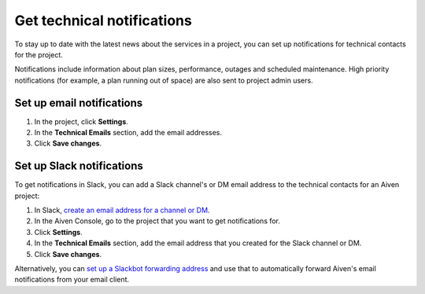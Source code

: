 Get technical notifications
============================

To stay up to date with the latest news about the services in a project, you can set up notifications for technical contacts for the project. 

Notifications include information about plan sizes, performance, outages and scheduled maintenance. High priority notifications (for example, a plan running out of space) are also sent to project admin users.

Set up email notifications
"""""""""""""""""""""""""""

#. In the project, click **Settings**.

#. In the **Technical Emails** section, add the email addresses.

#. Click **Save changes**. 

Set up Slack notifications
"""""""""""""""""""""""""""

To get notifications in Slack, you can add a Slack channel's or DM email address to the technical contacts for an Aiven project:

#. In Slack, `create an email address for a channel or DM <https://slack.com/help/articles/206819278-Send-emails-to-Slack#h_01F4WDZG8RTCTNAMR4KJ7D419V>`_.

#. In the Aiven Console, go to the project that you want to get notifications for.

#. Click **Settings**.

#. In the **Technical Emails** section, add the email address that you created for the Slack channel or  DM.                


#. Click **Save changes**. 

Alternatively, you can `set up a Slackbot forwarding address <https://slack.com/help/articles/206819278-Send-emails-to-Slack#h_01F4WE06MBF06BBHQNZ1G0H2K5>`_ and use that to automatically forward Aiven's email notifications from your email client.